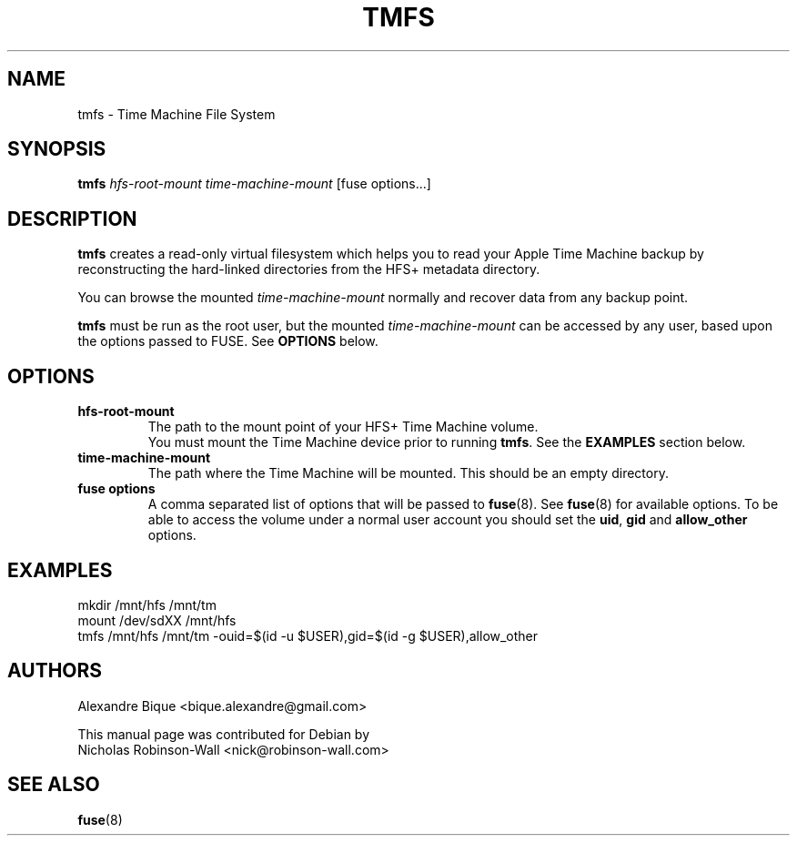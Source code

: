 .\"                                      Hey, EMACS: -*- nroff -*-
.\" (C) Copyright 2012 Nicholas Robinson-Wall <nick@robinson-wall.com>,
.TH TMFS 1 "October 30, 2012"
.\" Please adjust this date whenever revising the manpage.
.\"
.\" Some roff macros, for reference:
.\" .nh        disable hyphenation
.\" .hy        enable hyphenation
.\" .ad l      left justify
.\" .ad b      justify to both left and right margins
.\" .nf        disable filling
.\" .fi        enable filling
.\" .br        insert line break
.\" .sp <n>    insert n+1 empty lines
.\" for manpage-specific macros, see man(7)
.SH NAME
tmfs \- Time Machine File System
.SH SYNOPSIS
.B tmfs
.I hfs-root-mount time-machine-mount
[fuse options...]
.SH DESCRIPTION
.B tmfs
creates a read-only virtual filesystem which helps you to read your Apple
Time Machine backup by reconstructing the hard-linked directories from the HFS+ metadata directory.
.PP
You can browse the mounted
.I time-machine-mount
normally and recover data from any backup point.
.PP
.B tmfs
must be run as the root user, but the mounted
.I time-machine-mount
can be accessed by any user, based upon the options passed to FUSE. See
.BR OPTIONS " below."
.SH OPTIONS
.TP
.B hfs-root-mount
The path to the mount point of your HFS+ Time Machine volume.
.br
You must mount the Time Machine device prior to running
.BR tmfs .
See the
.B EXAMPLES
section below.
.TP
.B time-machine-mount
The path where the Time Machine will be mounted.
This should be an empty directory.
.TP
.B fuse options
A comma separated list of options that will be passed to
.BR fuse (8).
See
.BR fuse (8)
for available options. To be able to access the volume under a normal user
account you should set the
.BR uid ", " gid " and " "allow_other " options.
.SH EXAMPLES
.nf
mkdir /mnt/hfs /mnt/tm
.br
mount /dev/sdXX /mnt/hfs
.br
tmfs /mnt/hfs /mnt/tm -ouid=$(id -u $USER),gid=$(id -g $USER),allow_other
.fi
.SH AUTHORS
Alexandre Bique <bique.alexandre@gmail.com>
.PP
This manual page was contributed for Debian by
.br
Nicholas Robinson-Wall <nick@robinson-wall.com>
.SH SEE ALSO
.BR fuse (8)
